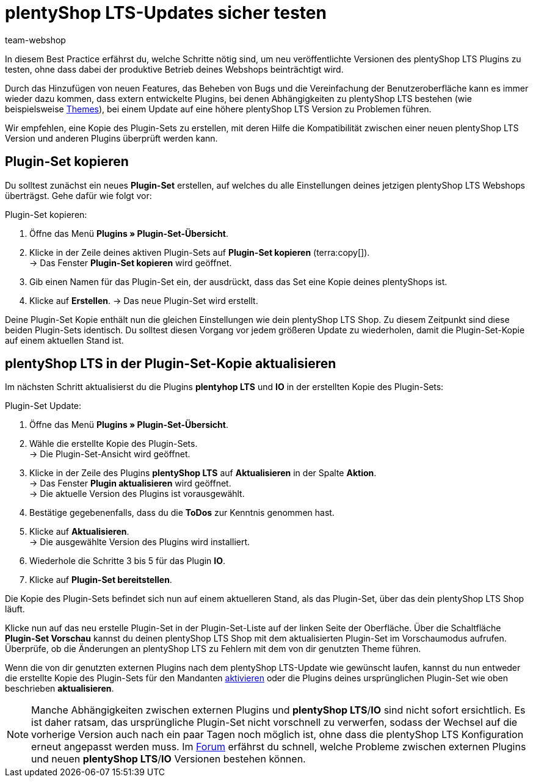 = plentyShop LTS-Updates sicher testen
:lang: de
:keywords: Webshop, Mandant, Standard, plentyShop LTS, Plugin, Callisto, plentyShop LTS, HowTo, Produktiv, Einrichtung, Plugin-Sets, Themes
:position: 10
:author: team-webshop

In diesem Best Practice erfährst du, welche Schritte nötig sind, um neu veröffentlichte Versionen des plentyShop LTS Plugins zu testen, ohne dass dabei der produktive Betrieb deines Webshops beinträchtigt wird.

Durch das Hinzufügen von neuen Features, das Beheben von Bugs und die Vereinfachung der Benutzeroberfläche kann es immer wieder dazu kommen, dass extern entwickelte Plugins, bei denen Abhängigkeiten zu plentyShop LTS bestehen (wie beispielsweise link:https://marketplace.plentymarkets.com/plugins/themes[Themes^]), bei einem Update auf eine höhere plentyShop LTS Version zu Problemen führen.

Wir empfehlen, eine Kopie des Plugin-Sets zu erstellen, mit deren Hilfe die Kompatibilität zwischen einer neuen plentyShop LTS Version und anderen Plugins überprüft werden kann.

== Plugin-Set kopieren

Du solltest zunächst ein neues *Plugin-Set* erstellen, auf welches du alle Einstellungen deines jetzigen plentyShop LTS Webshops überträgst. Gehe dafür wie folgt vor:

[.instruction]
Plugin-Set kopieren:

. Öffne das Menü *Plugins » Plugin-Set-Übersicht*.
. Klicke in der Zeile deines aktiven Plugin-Sets auf *Plugin-Set kopieren* (terra:copy[]). +
→ Das Fenster *Plugin-Set kopieren* wird geöffnet.
. Gib einen Namen für das Plugin-Set ein, der ausdrückt, dass das Set eine Kopie deines plentyShops ist.
. Klicke auf *Erstellen*.
→ Das neue Plugin-Set wird erstellt.

Deine Plugin-Set Kopie enthält nun die gleichen Einstellungen wie dein plentyShop LTS Shop. Zu diesem Zeitpunkt sind diese beiden Plugin-Sets identisch.
Du solltest diesen Vorgang vor jedem größeren Update zu wiederholen, damit die Plugin-Set-Kopie auf einem aktuellen Stand ist.

== plentyShop LTS in der Plugin-Set-Kopie aktualisieren

Im nächsten Schritt aktualisierst du die Plugins *plentyhop LTS* und *IO* in der erstellten Kopie des Plugin-Sets:

[.instruction]
Plugin-Set Update:

. Öffne das Menü *Plugins » Plugin-Set-Übersicht*.
. Wähle die erstellte Kopie des Plugin-Sets. +
→ Die Plugin-Set-Ansicht wird geöffnet.
. Klicke in der Zeile des Plugins *plentyShop LTS* auf *Aktualisieren* in der Spalte *Aktion*. +
→ Das Fenster *Plugin aktualisieren* wird geöffnet. +
→ Die aktuelle Version des Plugins ist vorausgewählt.
. Bestätige gegebenenfalls, dass du die *ToDos* zur Kenntnis genommen hast.
. Klicke auf *Aktualisieren*. +
→ Die ausgewählte Version des Plugins wird installiert.
. Wiederhole die Schritte 3 bis 5 für das Plugin *IO*.
. Klicke auf *Plugin-Set bereitstellen*.

Die Kopie des Plugin-Sets befindet sich nun auf einem aktuelleren Stand, als das Plugin-Set, über das dein plentyShop LTS Shop läuft.

Klicke nun auf das neu erstelle Plugin-Set in der Plugin-Set-Liste auf der linken Seite der Oberfläche. 
Über die Schaltfläche *Plugin-Set Vorschau* kannst du deinen plentyShop LTS Shop mit dem aktualisierten Plugin-Set im Vorschaumodus aufrufen. 
Überprüfe, ob die Änderungen an plentyShop LTS zu Fehlern mit dem von dir genutzten Theme führen. +

Wenn die von dir genutzten externen Plugins nach dem plentyShop LTS-Update wie gewünscht laufen, kannst du nun entweder die erstellte Kopie des Plugin-Sets für den Mandanten <<plugins#70, aktivieren>> oder die Plugins deines ursprünglichen Plugin-Set wie oben beschrieben *aktualisieren*.

[NOTE]
====
Manche Abhängigkeiten zwischen externen Plugins und *plentyShop LTS*/*IO* sind nicht sofort ersichtlich. Es ist daher ratsam, das ursprüngliche Plugin-Set nicht vorschnell zu verwerfen, sodass der Wechsel auf die vorherige Version auch nach ein paar Tagen noch möglich ist, ohne dass die plentyShop LTS Konfiguration erneut angepasst werden muss. Im link:https://forum.plentymarkets.com/c/ceres-webshop[Forum^] erfährst du schnell, welche Probleme zwischen externen Plugins und neuen *plentyShop LTS*/*IO* Versionen bestehen können.
====
